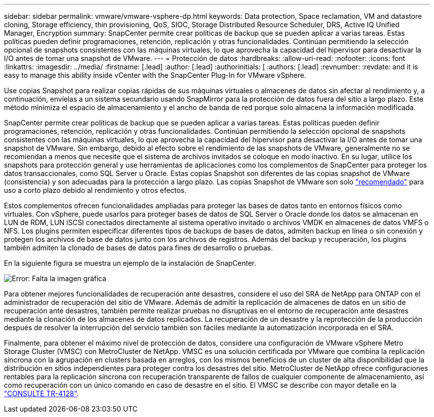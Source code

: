 ---
sidebar: sidebar 
permalink: vmware/vmware-vsphere-dp.html 
keywords: Data protection, Space reclamation, VM and datastore cloning, Storage efficiency, thin provisioning, QoS, SIOC, Storage Distributed Resource Scheduler, DRS, Active IQ Unified Manager, Encryption 
summary: SnapCenter permite crear políticas de backup que se pueden aplicar a varias tareas. Estas políticas pueden definir programaciones, retención, replicación y otras funcionalidades. Continúan permitiendo la selección opcional de snapshots consistentes con las máquinas virtuales, lo que aprovecha la capacidad del hipervisor para desactivar la I/O antes de tomar una snapshot de VMware. 
---
= Protección de datos
:hardbreaks:
:allow-uri-read: 
:nofooter: 
:icons: font
:linkattrs: 
:imagesdir: ../media/
:firstname: [.lead]
:author: [.lead]
:authorinitials: [
:authors: [.lead]
:revnumber: 
:revdate: and it is easy to manage this ability inside vCenter with the SnapCenter Plug-In for VMware vSphere.


Use copias Snapshot para realizar copias rápidas de sus máquinas virtuales o almacenes de datos sin afectar al rendimiento y, a continuación, envíelas a un sistema secundario usando SnapMirror para la protección de datos fuera del sitio a largo plazo. Este método minimiza el espacio de almacenamiento y el ancho de banda de red porque solo almacena la información modificada.

SnapCenter permite crear políticas de backup que se pueden aplicar a varias tareas. Estas políticas pueden definir programaciones, retención, replicación y otras funcionalidades. Continúan permitiendo la selección opcional de snapshots consistentes con las máquinas virtuales, lo que aprovecha la capacidad del hipervisor para desactivar la I/O antes de tomar una snapshot de VMware. Sin embargo, debido al efecto sobre el rendimiento de las snapshots de VMware, generalmente no se recomiendan a menos que necesite que el sistema de archivos invitados se coloque en modo inactivo. En su lugar, utilice los snapshots para protección general y use herramientas de aplicaciones como los complementos de SnapCenter para proteger los datos transaccionales, como SQL Server u Oracle. Estas copias Snapshot son diferentes de las copias snapshot de VMware (consistencia) y son adecuadas para la protección a largo plazo.  Las copias Snapshot de VMware son solo http://pubs.vmware.com/vsphere-65/index.jsp?topic=%2Fcom.vmware.vsphere.vm_admin.doc%2FGUID-53F65726-A23B-4CF0-A7D5-48E584B88613.html["recomendado"^] para uso a corto plazo debido al rendimiento y otros efectos.

Estos complementos ofrecen funcionalidades ampliadas para proteger las bases de datos tanto en entornos físicos como virtuales. Con vSphere, puede usarlos para proteger bases de datos de SQL Server o Oracle donde los datos se almacenan en LUN de RDM, LUN iSCSI conectados directamente al sistema operativo invitado o archivos VMDK en almacenes de datos VMFS o NFS. Los plugins permiten especificar diferentes tipos de backups de bases de datos, admiten backup en línea o sin conexión y protegen los archivos de base de datos junto con los archivos de registros. Además del backup y recuperación, los plugins también admiten la clonado de bases de datos para fines de desarrollo o pruebas.

En la siguiente figura se muestra un ejemplo de la instalación de SnapCenter.

image:vsphere_ontap_image4.png["Error: Falta la imagen gráfica"]

Para obtener mejores funcionalidades de recuperación ante desastres, considere el uso del SRA de NetApp para ONTAP con el administrador de recuperación del sitio de VMware. Además de admitir la replicación de almacenes de datos en un sitio de recuperación ante desastres, también permite realizar pruebas no disruptivas en el entorno de recuperación ante desastres mediante la clonación de los almacenes de datos replicados. La recuperación de un desastre y la reprotección de la producción después de resolver la interrupción del servicio también son fáciles mediante la automatización incorporada en el SRA.

Finalmente, para obtener el máximo nivel de protección de datos, considere una configuración de VMware vSphere Metro Storage Cluster (VMSC) con MetroCluster de NetApp. VMSC es una solución certificada por VMware que combina la replicación síncrona con la agrupación en clusters basada en arreglos, con los mismos beneficios de un cluster de alta disponibilidad que la distribución en sitios independientes para proteger contra los desastres del sitio. MetroCluster de NetApp ofrece configuraciones rentables para la replicación síncrona con recuperación transparente de fallos de cualquier componente de almacenamiento, así como recuperación con un único comando en caso de desastre en el sitio. El VMSC se describe con mayor detalle en la http://www.netapp.com/us/media/tr-4128.pdf["CONSULTE TR-4128"^].
